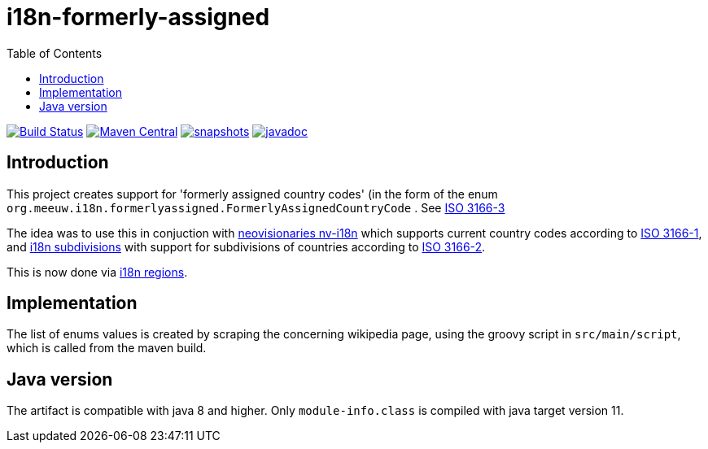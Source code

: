 = i18n-formerly-assigned
:toc:

image:https://travis-ci.org/mihxil/i18n-formerly-assigned.svg?[Build Status,link=https://travis-ci.org/mihxil/i18n-formerly-assigned]
image:https://img.shields.io/maven-central/v/org.meeuw.i18n/i18n-formerly-assigned.svg?label=Maven%20Central[Maven Central,link=https://search.maven.org/search?q=g:%22org.meeuw.i18n%22]
image:https://img.shields.io/nexus/s/https/oss.sonatype.org/org.meeuw.i18n/i18n-formerly-assigned.svg[snapshots,link=https://oss.sonatype.org/content/repositories/staging/org/meeuw/i18n/]
image:http://www.javadoc.io/badge/org.meeuw.i18n/i18n-formerly-assigned.svg?color=blue[javadoc,link=https://www.javadoc.io/doc/org.meeuw.i18n/i18n-formerly-assigned/latest/org.meeuw.i18n.formerlyassigned/org/meeuw/i18n/formerlyassigned/FormerlyAssignedCountryCode.html]


== Introduction

This project creates support for 'formerly assigned country codes' (in the form of the enum `org.meeuw.i18n.formerlyassigned.FormerlyAssignedCountryCode` . See https://en.wikipedia.org/wiki/ISO_3166-3[ISO 3166-3]

The idea was to use this in conjuction with https://github.com/TakahikoKawasaki/nv-i18n[neovisionaries nv-i18n] which supports current country codes according to https://en.wikipedia.org/wiki/ISO_3166-1[ISO 3166-1], and https://github.com/tobias-/i18n-subdivisions[i18n subdivisions] with support for subdivisions of countries according to https://en.wikipedia.org/wiki/ISO_3166-2[ISO 3166-2].

This is now done via https://github.com/mihxil/i18n-regions[i18n regions].

== Implementation

The list of enums values is created by scraping the concerning wikipedia page, using the groovy script in `src/main/script`, which is called from the maven build.


== Java version

The artifact is compatible with java 8 and higher. Only  `module-info.class` is compiled with java target version 11.
